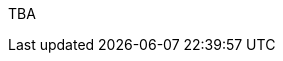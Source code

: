 :page-layout: general-reference
:page-type: general
:page-title: What's new in Kabanero v0.0.14
:linkattrs:

TBA